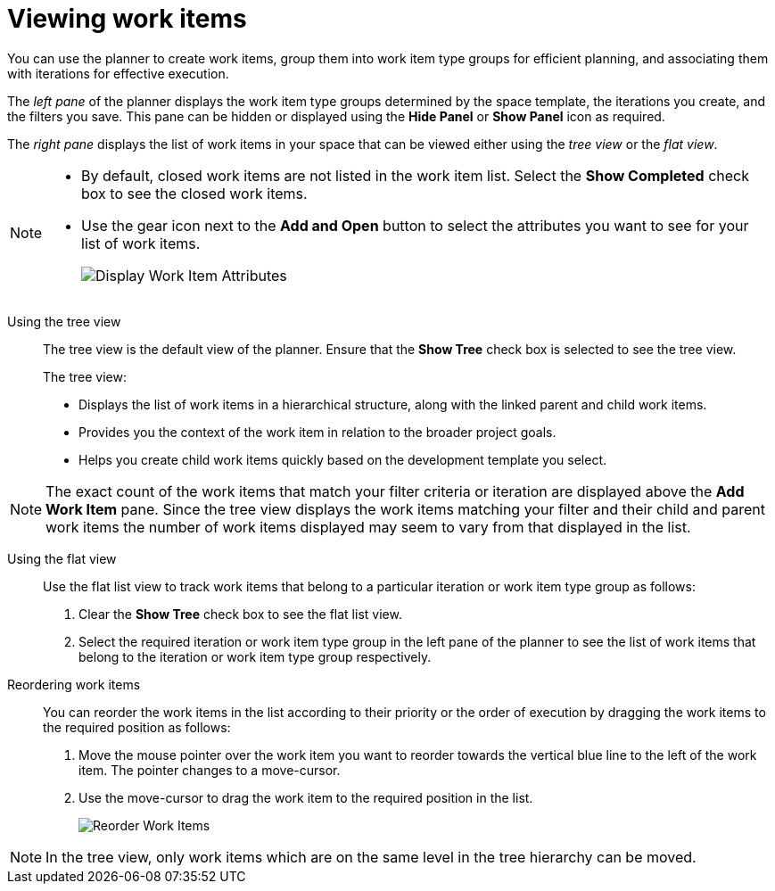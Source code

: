 [id=viewing_work_items]
= Viewing work items

You can use the planner to create work items, group them into work item type groups for efficient planning, and associating them with iterations for effective execution.

The _left pane_ of the planner displays the work item type groups determined by the space template, the iterations you create, and the filters you save.
This pane can be hidden or displayed using the *Hide Panel* or *Show Panel* icon as required.

The _right pane_ displays the list of work items in your space that can be viewed either using the _tree view_ or the _flat view_.

[NOTE]
====
* By default, closed work items are not listed in the work item list. Select the *Show Completed* check box to see the closed work items.
* Use the gear icon next to the *Add and Open* button to select the attributes you want to see for your list of work items.
+
image:wi_toggle_attributes.png[Display Work Item Attributes]
====

Using the tree view::
The tree view is the default view of the planner. Ensure that the *Show Tree* check box is selected to see the tree view.
+
The tree view:

* Displays the list of work items in a hierarchical structure, along with the linked parent and child work items.
* Provides you the context of the work item in relation to the broader project goals.
* Helps you create child work items quickly based on the development template you select.

NOTE: The exact count of the work items that match your filter criteria or iteration are displayed above the *Add Work Item* pane. Since the tree view displays the work items matching your filter and their child and parent work items the number of work items displayed may seem to vary from that displayed in the list.

Using the flat view::
Use the flat list view to track work items that belong to a particular iteration or work item type group as follows:
. Clear the *Show Tree* check box to see the flat list view.
. Select the required iteration or work item type group in the left pane of the planner to see the list of work items that belong to the iteration or work item type group respectively.

Reordering work items::
You can reorder the work items in the list according to their priority or the order of execution by dragging the work items to the required position as follows:

. Move the mouse pointer over the work item you want to reorder towards the vertical blue line to the left of the work item. The pointer changes to a move-cursor.
. Use the move-cursor to drag the work item to the required position in the list.
+
image::wi_drag_drop.png[Reorder Work Items]

NOTE: In the tree view, only work items which are on the same level in the tree hierarchy can be moved.


////
The *Board* view displays a visual representation of your work item progress. Based on their status, the work items are sorted into the _new_, _open_, _in progress_, _resolved_, or _closed_ columns. Use this feature to track and update the status of work items as you progress through your task list.

In the *Board* view, you can drag and drop the selected work item to the relevant column based on the progress of the work item.
////
